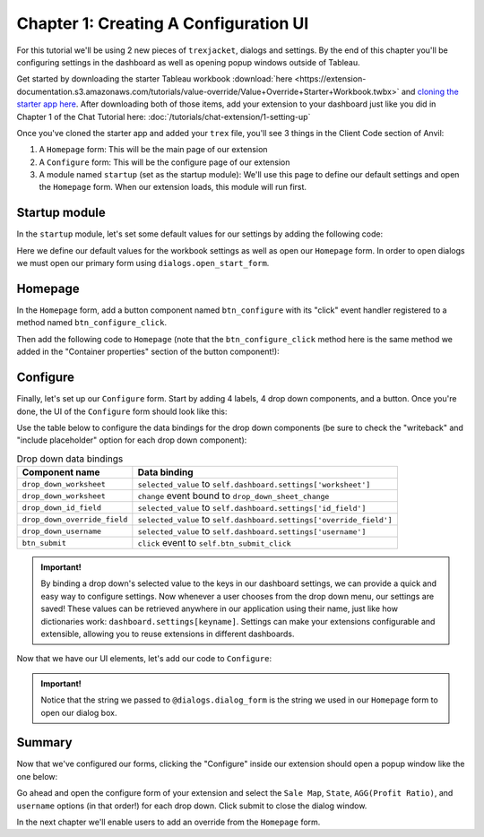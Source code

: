 Chapter 1: Creating A Configuration UI
======================================

For this tutorial we'll be using 2 new pieces of ``trexjacket``, dialogs and settings. By the end of this chapter you'll be configuring settings in the dashboard as well as opening popup windows outside of Tableau.

Get started by downloading the starter Tableau workbook :download:`here <https://extension-documentation.s3.amazonaws.com/tutorials/value-override/Value+Override+Starter+Workbook.twbx>` and `cloning the starter app here <https://anvil.works/build#clone:OICSO7LFVE3PMVQ2=QPX6VIDSY7ARRWMKJEPQVPP5>`_. After downloading both of those items, add your extension to your dashboard just like you did in Chapter 1 of the Chat Tutorial here: :doc:`/tutorials/chat-extension/1-setting-up`


Once you've cloned the starter app and added your ``trex`` file, you'll see 3 things in the Client Code section of Anvil:

1. A ``Homepage`` form: This will be the main page of our extension
2. A ``Configure`` form: This will be the configure page of our extension
3. A module named ``startup`` (set as the startup module): We'll use this page to define our default settings and open the ``Homepage`` form. When our extension loads, this module will run first.

.. image:: https://extension-documentation.s3.amazonaws.com/tutorials/value-override/code_section.PNG

Startup module
--------------

In the ``startup`` module, let's set some default values for our settings by adding the following code:

.. code-block:: python
    :linenos:

    from trexjacket import api, dialogs

    from .Configure import Configure

    api.get_dashboard().settings.setdefaults({
      "worksheet": None,
      "id_field": None,
      "override_field": None,
      "username": None
    })

    dialogs.open_start_form('Homepage')

Here we define our default values for the workbook settings as well as open our ``Homepage`` form. In order to open dialogs we must open our primary form using ``dialogs.open_start_form``.

Homepage
--------

In the ``Homepage`` form, add a button component named ``btn_configure`` with its "click" event handler registered to a method named ``btn_configure_click``.

.. dropdown:: Anvil tip: Adding buttons
    :open:

    To add a button with Anvil, simply drag and drop the component from the Toolbox right into the form's design pane:

    .. image:: https://extension-documentation.s3.amazonaws.com/tutorials/value-override/button_event_click.gif

    When adding buttons, don't forget to give the component a descriptive name (``btn_configure`` above), as well as register the event handling function in the Toolbox view:

    .. image:: https://extension-documentation.s3.amazonaws.com/tutorials/value-override/container_properties.PNG

    In the above example we bind the ``btn_configure_click`` method to the button's click event. Now each time a user clicks our button, the ``btn_configure_click`` method of our form will run!


Then add the following code to ``Homepage`` (note that the ``btn_configure_click`` method here is the same method we added in the "Container properties" section of the button component!):

.. code-block:: python
  :linenos:
  :emphasize-lines: 4-5, 9, 12-16

  from ._anvil_designer import HomepageTemplate
  import anvil

  from trexjacket.api import get_dashboard
  from trexjacket import dialogs

  class Homepage(HomepageTemplate):
    def __init__(self, **properties):
      self.dashboard = get_dashboard()
      self.init_components(**properties)

    # When a user clicks the configure button, we'll use the dialogs
    # module to open our configure form in a new window
    def btn_configure_click(self, **event_args):
      dialogs.show_form('configure_form', width=900, height=900)
      self.refresh_data_bindings()

Configure
---------

Finally, let's set up our ``Configure`` form. Start by adding 4 labels, 4 drop down components, and a button. Once you're done, the UI of the ``Configure`` form should look like this:

.. image:: https://extension-documentation.s3.amazonaws.com/tutorials/value-override/configure_form.PNG

Use the table below to configure the data bindings for the drop down components (be sure to check the "writeback" and "include placeholder" option for each drop down component):

.. list-table:: Drop down data bindings
    :header-rows: 1

    * - Component name
      - Data binding

    * - ``drop_down_worksheet``
      - ``selected_value`` to ``self.dashboard.settings['worksheet']``

    * - ``drop_down_worksheet``
      - ``change`` event bound to ``drop_down_sheet_change``

    * - ``drop_down_id_field``
      - ``selected_value`` to ``self.dashboard.settings['id_field']``

    * - ``drop_down_override_field``
      - ``selected_value`` to ``self.dashboard.settings['override_field']``

    * - ``drop_down_username``
      - ``selected_value`` to ``self.dashboard.settings['username']``

    * - ``btn_submit``
      - ``click`` event to ``self.btn_submit_click``

.. admonition:: Important!

    By binding a drop down's selected value to the keys in our dashboard settings, we can provide a quick and easy way to configure settings. Now whenever a user chooses from the drop down menu, our settings are saved! These values can be retrieved anywhere in our application using their name, just like how dictionaries work: ``dashboard.settings[keyname]``. Settings can make your extensions configurable and extensible, allowing you to reuse extensions in different dashboards.

Now that we have our UI elements, let's add our code to ``Configure``:

.. code-block:: python
  :linenos:
  :emphasize-lines: 6-9, 16-19, 25-27

  from ._anvil_designer import ConfigureTemplate
  import anvil

  from trexjacket import api, dialogs

  # In order for our Configure form to be able to be opened in
  # a popup window we need to register it using the @dialogs.dialog_form decorator.
  @dialogs.dialog_form('configure_form')
  class Configure(ConfigureTemplate):
    def __init__(self, **properties):
      self.dashboard = api.get_dashboard()
      self.drop_down_worksheet.items = [ws.name for ws in self.dashboard.worksheets]
      self.show_fields()
      self.init_components(**properties)

    # Here we call self.raise_event('x-close-alert')
    # to close the dialog window once we're done
    def btn_submit_click(self, **event_args):
      self.raise_event('x-close-alert')

    def show_fields(self):
      fields = []
      if self.dashboard.settings['worksheet']:

        # This is our first time accessing settings, reading the value of the 'worksheet' key to
        # to dynamically get a worksheet from our dashboard.
        ws = self.dashboard.get_worksheet(self.dashboard.settings['worksheet'])

        records = ws.get_summary_data()
        if not records:
          ph = "No summary fields in worksheet!"
        else:
          ph = "Pick a field"
          fields = [f for f in records[0]]
      else:
        ph = "Pick a worksheet first"

      for dropdown in [
        self.drop_down_id_field,
        self.drop_down_override_field,
        self.drop_down_username,
      ]:
        dropdown.placeholder = ph
        dropdown.items = fields

    def drop_down_sheet_change(self, **event_args):
      self.show_fields()

.. admonition:: Important!

  Notice that the string we passed to ``@dialogs.dialog_form`` is the string we used in our ``Homepage`` form to open our dialog box.

Summary
-------

Now that we've configured our forms, clicking the "Configure" inside our extension should open a popup window like the one below:

.. dropdown::
    :open:

    .. image:: https://extension-documentation.s3.amazonaws.com/tutorials/value-override/configure_settings.gif

Go ahead and open the configure form of your extension and select the ``Sale Map``, ``State``, ``AGG(Profit Ratio)``, and ``username`` options (in that order!) for each drop down. Click submit to close the dialog window.

In the next chapter we'll enable users to add an override from the ``Homepage`` form.
